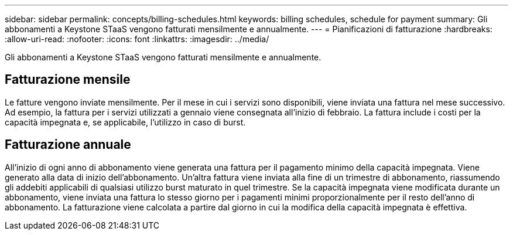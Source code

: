 ---
sidebar: sidebar 
permalink: concepts/billing-schedules.html 
keywords: billing schedules, schedule for payment 
summary: Gli abbonamenti a Keystone STaaS vengono fatturati mensilmente e annualmente. 
---
= Pianificazioni di fatturazione
:hardbreaks:
:allow-uri-read: 
:nofooter: 
:icons: font
:linkattrs: 
:imagesdir: ../media/


[role="lead"]
Gli abbonamenti a Keystone STaaS vengono fatturati mensilmente e annualmente.



== Fatturazione mensile

Le fatture vengono inviate mensilmente. Per il mese in cui i servizi sono disponibili, viene inviata una fattura nel mese successivo. Ad esempio, la fattura per i servizi utilizzati a gennaio viene consegnata all'inizio di febbraio. La fattura include i costi per la capacità impegnata e, se applicabile, l'utilizzo in caso di burst.



== Fatturazione annuale

All'inizio di ogni anno di abbonamento viene generata una fattura per il pagamento minimo della capacità impegnata. Viene generato alla data di inizio dell'abbonamento. Un'altra fattura viene inviata alla fine di un trimestre di abbonamento, riassumendo gli addebiti applicabili di qualsiasi utilizzo burst maturato in quel trimestre. Se la capacità impegnata viene modificata durante un abbonamento, viene inviata una fattura lo stesso giorno per i pagamenti minimi proporzionalmente per il resto dell'anno di abbonamento. La fatturazione viene calcolata a partire dal giorno in cui la modifica della capacità impegnata è effettiva.
